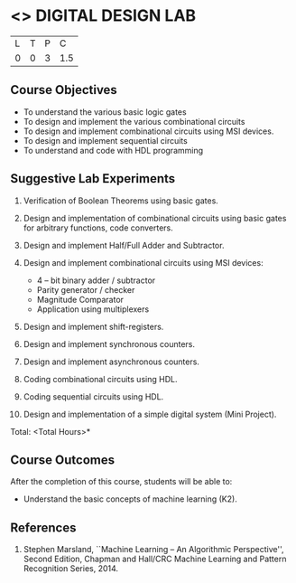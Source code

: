 * <<<307>>> DIGITAL DESIGN LAB
:properties:
:author: Ms. S. Angel Deborah and Mr. K. R. Sarath Chandran
:date: 
:end:

#+startup: showall


| L | T | P | C |
| 0 | 0 | 3 | 1.5 |

** Course Objectives
- To understand the various basic logic gates
- To design and implement the various combinational circuits
- To design and implement combinational circuits using MSI devices.
- To design and implement sequential circuits
-	To understand  and code with HDL programming

** Suggestive Lab Experiments
1.	Verification of Boolean Theorems using basic gates.

2.	Design and implementation of combinational circuits using basic gates for arbitrary functions, code converters.

3.	Design and implement Half/Full Adder and Subtractor.

4.	Design and implement combinational circuits using MSI devices:
      - 4 – bit binary adder / subtractor
      - Parity generator / checker
      - Magnitude Comparator
      - Application using multiplexers
5.	Design and implement shift-registers.

6.	Design and implement synchronous counters.

7.	Design and implement asynchronous counters.

8.	Coding combinational circuits using HDL.

9.	Coding sequential circuits using HDL.

10.	Design and implementation of a simple digital system (Mini Project).


\hfill *Total: <Total Hours>*

** Course Outcomes
After the completion of this course, students will be able to: 
- Understand the basic concepts of machine learning (K2).
      
** References
1. Stephen Marsland, ``Machine Learning – An Algorithmic Perspective'', Second Edition, Chapman and Hall/CRC Machine Learning and Pattern Recognition Series, 2014.
